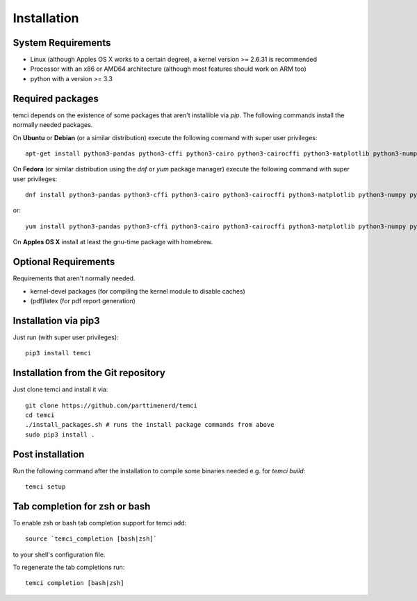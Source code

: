 Installation
============

System Requirements
-------------------

* Linux (although Apples OS X works to a certain degree), a kernel version >= 2.6.31 is recommended
* Processor with an x86 or AMD64 architecture (although most features should work on ARM too)
* python with a version >= 3.3

Required packages
-----------------

temci depends on the existence of some packages that aren't installible via `pip`. The following commands install the normally needed packages.

On **Ubuntu** or **Debian** (or a similar distribution) execute the following command with super user privileges::

   apt-get install python3-pandas python3-cffi python3-cairo python3-cairocffi python3-matplotlib python3-numpy python3-scipy time linux-tools-`uname -r` gcc make

On **Fedora** (or similar distribution using the `dnf` or `yum` package manager) execute the following command with super user privileges::

   dnf install python3-pandas python3-cffi python3-cairo python3-cairocffi python3-matplotlib python3-numpy python3-scipy perf gcc make

or::

   yum install python3-pandas python3-cffi python3-cairo python3-cairocffi python3-matplotlib python3-numpy python3-scipy perf gcc make

On **Apples OS X** install at least the gnu-time package with homebrew.


Optional Requirements
---------------------

Requirements that aren't normally needed.

- kernel-devel packages (for compiling the kernel module to disable caches)
- (pdf)latex (for pdf report generation)


Installation via pip3
---------------------
Just run (with super user privileges)::

   pip3 install temci



Installation from the Git repository
------------------------------------
Just clone temci and install it via::

   git clone https://github.com/parttimenerd/temci
   cd temci
   ./install_packages.sh # runs the install package commands from above
   sudo pip3 install .

Post installation
-----------------
Run the following command after the installation to compile some binaries needed e.g. for `temci build`::

   temci setup


Tab completion for zsh or bash
------------------------------
To enable zsh or bash tab completion support for temci add::

  source `temci_completion [bash|zsh]`

to your shell's configuration file.

To regenerate the tab completions run::

  temci completion [bash|zsh]

